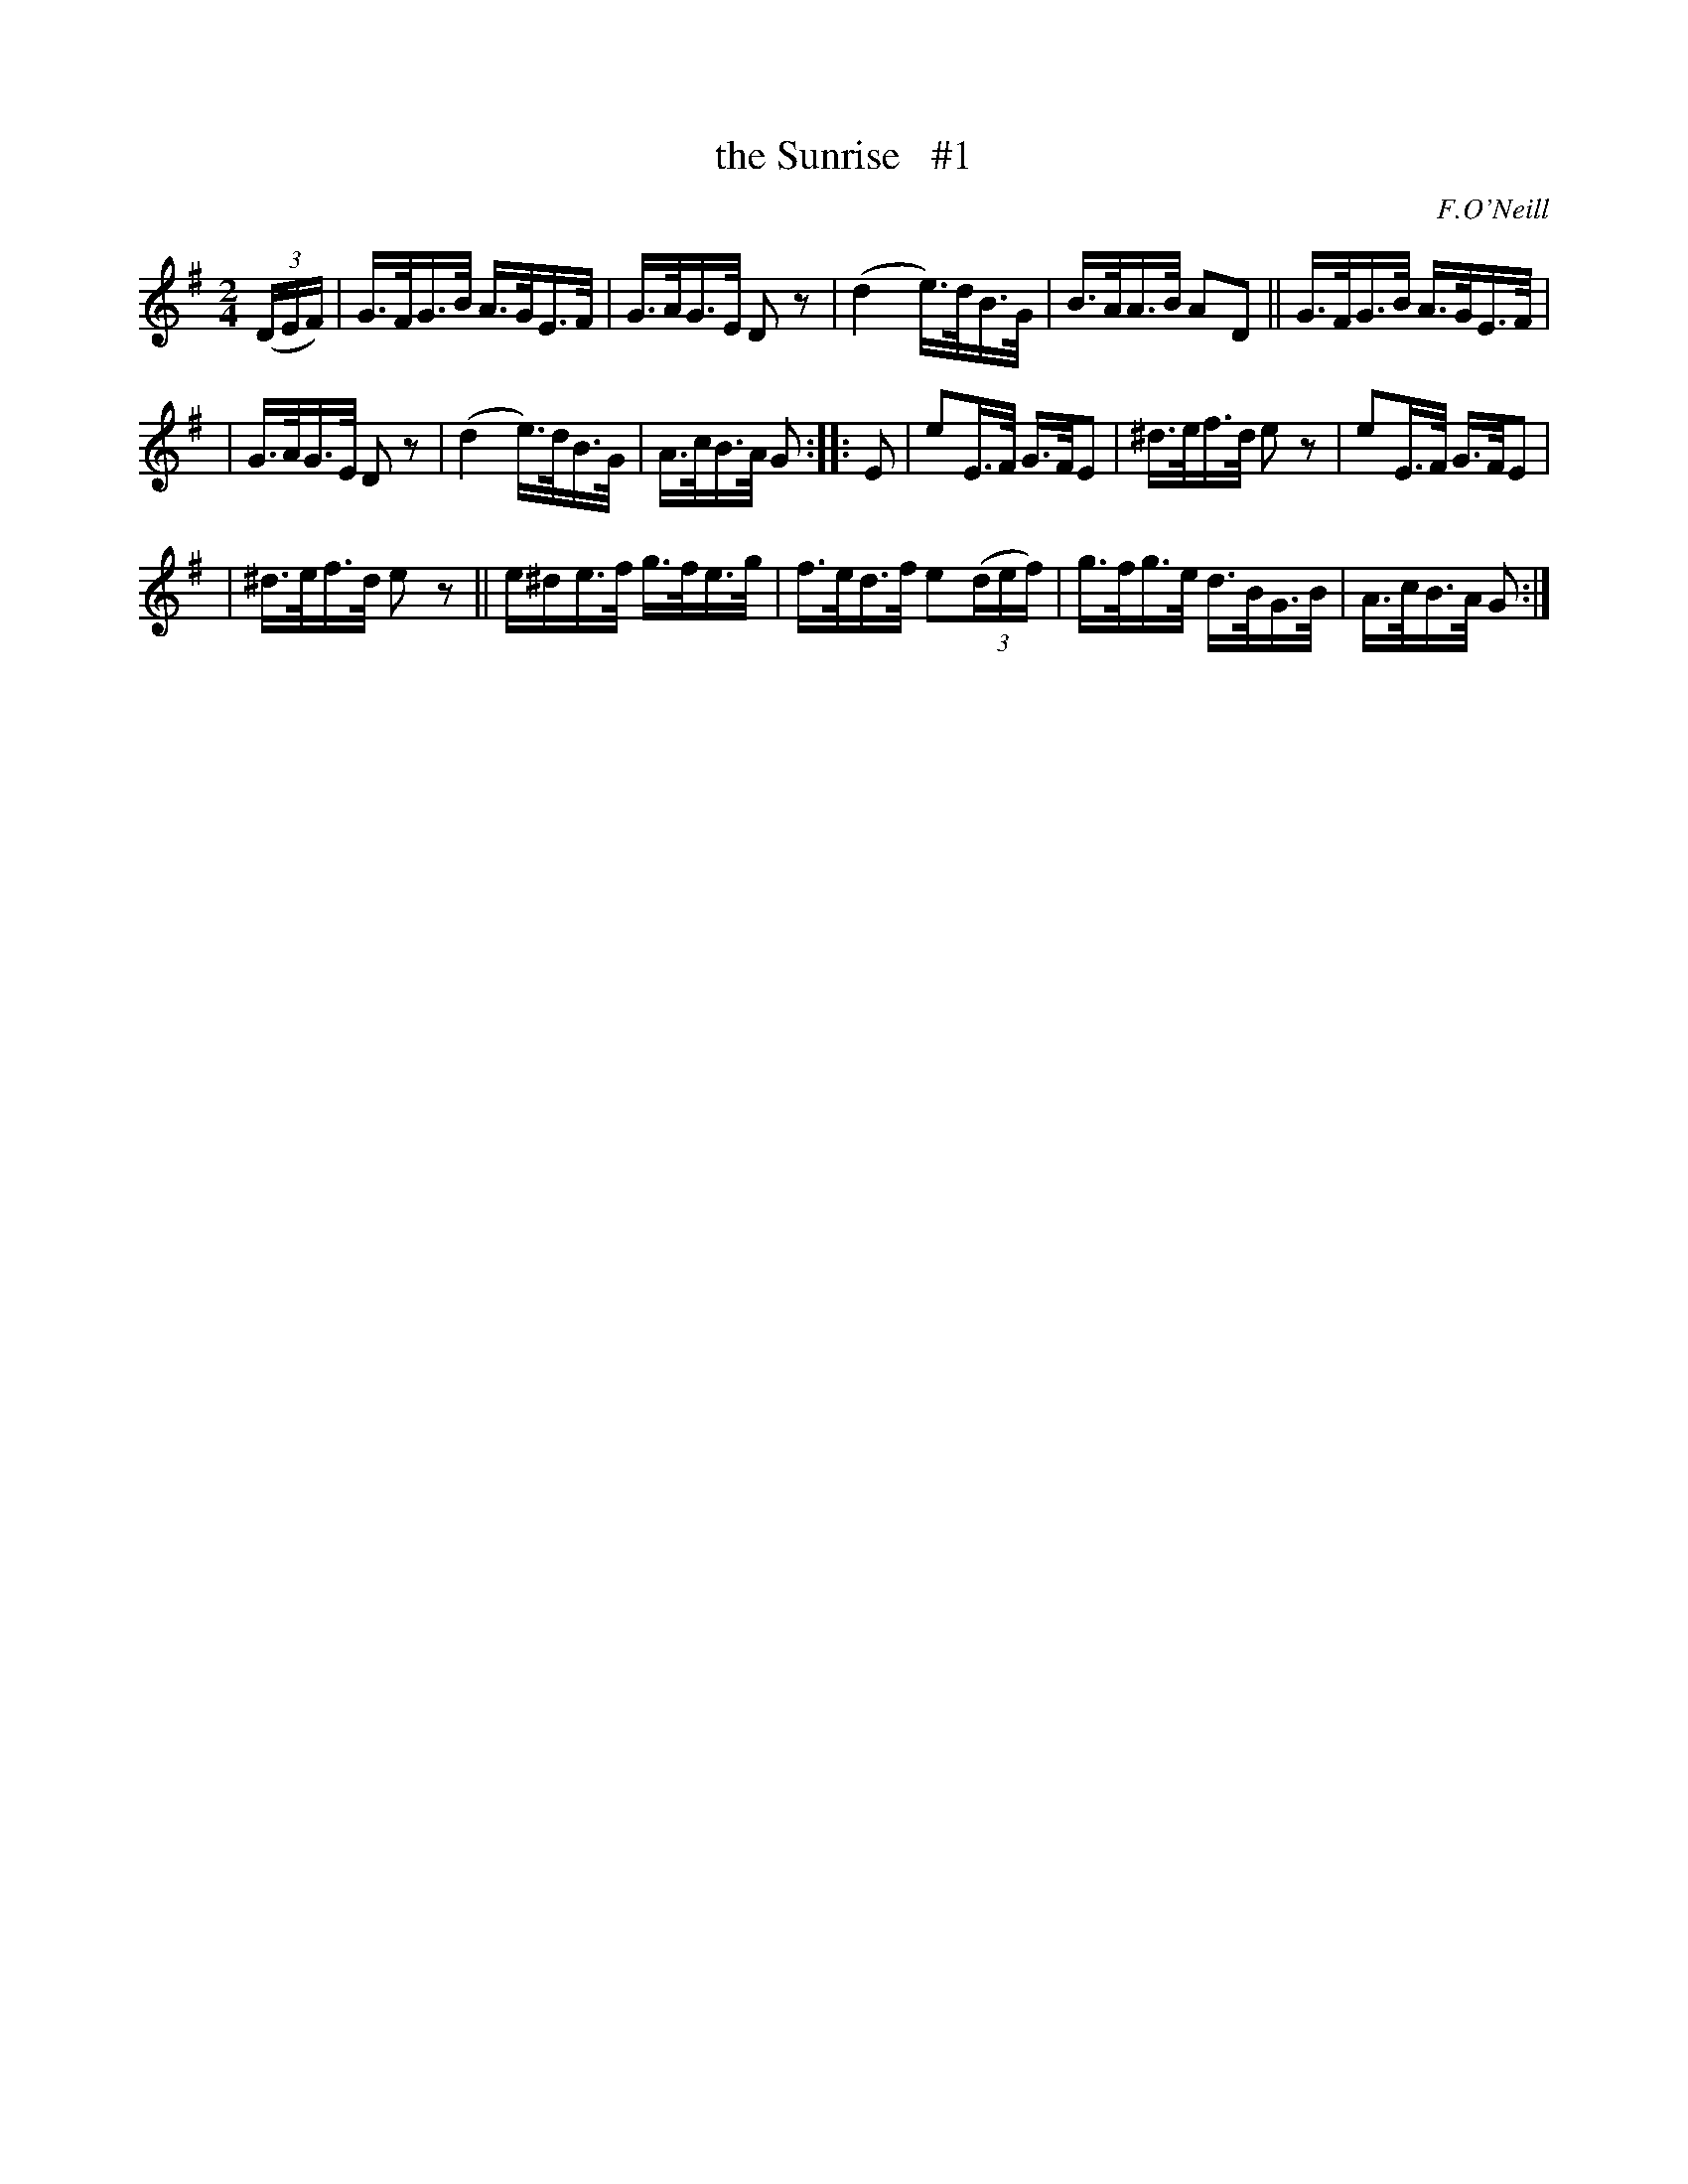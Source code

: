 X: 1684
T: the Sunrise   #1
R: hornpipe, reel
%S: s:3 b:16(5+6+5)
B: O'Neill's 1850 #1684
O: F.O'Neill
M: 2/4
L: 1/16
K: G
(3(DEF) | G>FG>B A>GE>F | G>AG>E  D2z2 | (d4 e)>dB>G | B>AA>B A2D2 || G>FG>B A>GE>F |
| G>AG>E  D2z2 | (d4 e)>dB>G | A>cB>A G2 :: E2 | e2E>F  G>FE2  | ^d>ef>d e2z2 | e2E>F G>FE2 |
| ^d>ef>d e2z2 || e^de>f g>fe>g | f>ed>f e2(3(def) | g>fg>e d>BG>B | A>cB>A G2 :|
